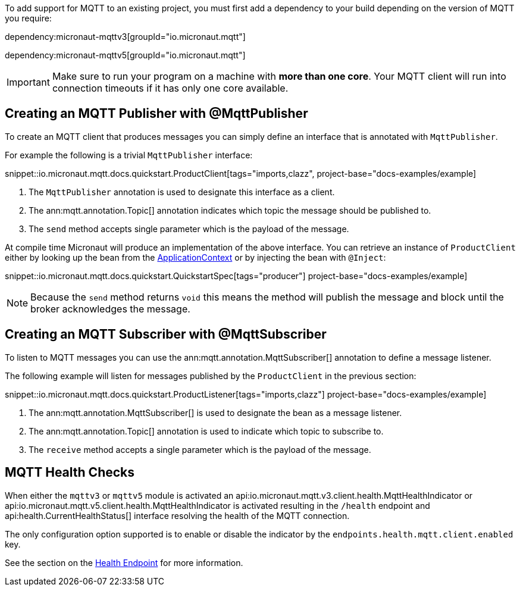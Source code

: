 To add support for MQTT to an existing project, you must first add a dependency to your build depending on the version of MQTT you require:

dependency:micronaut-mqttv3[groupId="io.micronaut.mqtt"]

dependency:micronaut-mqttv5[groupId="io.micronaut.mqtt"]

IMPORTANT: Make sure to run your program on a machine with *more than one core*. Your MQTT client will run into connection timeouts if it has only one core available.

== Creating an MQTT Publisher with @MqttPublisher

To create an MQTT client that produces messages you can simply define an interface that is annotated with `MqttPublisher`.

For example the following is a trivial `MqttPublisher` interface:

snippet::io.micronaut.mqtt.docs.quickstart.ProductClient[tags="imports,clazz", project-base="docs-examples/example]

<1> The `MqttPublisher` annotation is used to designate this interface as a client.
<2> The ann:mqtt.annotation.Topic[] annotation indicates which topic the message should be published to.
<3> The `send` method accepts single parameter which is the payload of the message.


At compile time Micronaut will produce an implementation of the above interface. You can retrieve an instance of `ProductClient` either by looking up the bean from the link:{apimicronaut}context/ApplicationContext.html[ApplicationContext] or by injecting the bean with `@Inject`:

snippet::io.micronaut.mqtt.docs.quickstart.QuickstartSpec[tags="producer"] project-base="docs-examples/example]

NOTE: Because the `send` method returns `void` this means the method will publish the message and block until the broker acknowledges the message.

== Creating an MQTT Subscriber with @MqttSubscriber

To listen to MQTT messages you can use the ann:mqtt.annotation.MqttSubscriber[] annotation to define a message listener.

The following example will listen for messages published by the `ProductClient` in the previous section:

snippet::io.micronaut.mqtt.docs.quickstart.ProductListener[tags="imports,clazz"] project-base="docs-examples/example]


<1> The ann:mqtt.annotation.MqttSubscriber[] is used to designate the bean as a message listener.
<2> The ann:mqtt.annotation.Topic[] annotation is used to indicate which topic to subscribe to.
<3> The `receive` method accepts a single parameter which is the payload of the message.


== MQTT Health Checks

When either the `mqttv3` or `mqttv5` module is activated an api:io.micronaut.mqtt.v3.client.health.MqttHealthIndicator or api:io.micronaut.mqtt.v5.client.health.MqttHealthIndicator is activated resulting in the `/health` endpoint and api:health.CurrentHealthStatus[] interface resolving the health of the MQTT connection.

The only configuration option supported is to enable or disable the indicator by the `endpoints.health.mqtt.client.enabled` key.

See the section on the https://docs.micronaut.io/latest/guide/index.html#healthEndpoint[Health Endpoint] for more information.